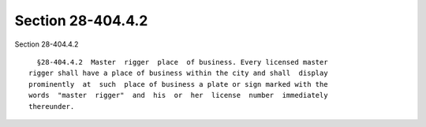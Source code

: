 Section 28-404.4.2
==================

Section 28-404.4.2 ::    
        
     
        §28-404.4.2  Master  rigger  place  of business. Every licensed master
      rigger shall have a place of business within the city and shall  display
      prominently  at  such  place of business a plate or sign marked with the
      words  "master  rigger"  and  his  or  her  license  number  immediately
      thereunder.
    
    
    
    
    
    
    